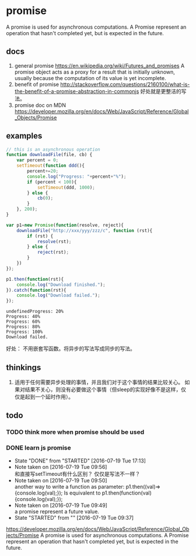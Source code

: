 * promise
  A promise is used for asynchronous computations. A Promise represent an operation that hasn't completed yet, but is expected in the future.
** docs
   1. general promise
      https://en.wikipedia.org/wiki/Futures_and_promises
      A promise object acts as a proxy for a result that is initially unknown, usually because the computation of its value is yet incomplete.
   2. benefit of promise
      http://stackoverflow.com/questions/2160100/what-is-the-benefit-of-a-promise-abstraction-in-commonjs
      好处就是更整洁的写法。
   3. promise doc on MDN
      https://developer.mozilla.org/en/docs/Web/JavaScript/Reference/Global_Objects/Promise

** examples
   #+begin_src js :result output
   // this is an asynchronous operation
   function downloadFile(file, cb) {
       var percent = 0;
       setTimeout(function ddd(){
           percent+=20;
           console.log("Progress: "+percent+"%");
           if (percent < 100){
               setTimeout(ddd, 1000);
           } else {
               cb(0);
           }
       }, 200);
   }
   
   var p1=new Promise(function(resolve, reject){
       downloadFile("http://xxx/yyy/zzz/c", function (rst){
           if (rst) {
               resolve(rst);
           } else {
               reject(rst);
           }
       })
   });
   
   p1.then(function(rst){
       console.log("Download finished.");
   }).catch(function(rst){
       console.log("Download failed.");
   });
   #+end_src

   #+RESULTS:
   : undefinedProgress: 20%
   : Progress: 40%
   : Progress: 60%
   : Progress: 80%
   : Progress: 100%
   : Download failed.

   好处： 不用嵌套写函数。将异步的写法写成同步的写法。

** thinkings
   1. 适用于任何需要异步处理的事情，并且我们对于这个事情的结果比较关心。
      如果对结果不关心，则没有必要做这个事情（但sleep的实现好像不是这样，仅仅是起到一个延时作用）。
      
** todo
*** TODO think more when promise should be used
*** DONE learn js promise
    CLOSED: [2016-07-19 Tue 17:13]
    - State "DONE"       from "STARTED"    [2016-07-19 Tue 17:13]
    - Note taken on [2016-07-19 Tue 09:56] \\
      和直接写setTimeout有什么区别？ 仅仅是写法不一样？
    - Note taken on [2016-07-19 Tue 09:50] \\
      another way to write a function as parameter:
      p1.then((val)=>{console.log(val);});
      Is equivalent to 
      p1.then(function(val){console.log(val);});
    - Note taken on [2016-07-19 Tue 09:49] \\
      a promise represent a future value.
    - State "STARTED"    from ""           [2016-07-19 Tue 09:37]
    :LOGBOOK:
    CLOCK: [2016-07-19 Tue 14:31]--[2016-07-19 Tue 15:41] =>  1:10
    CLOCK: [2016-07-19 Tue 09:39]--[2016-07-19 Tue 10:49] =>  1:10
    CLOCK: [2016-07-19 Tue 09:37]--[2016-07-19 Tue 09:38] =>  0:01
    :END:
    :PROPERTIES:
    :Effort:   40
    :END:
    https://developer.mozilla.org/en/docs/Web/JavaScript/Reference/Global_Objects/Promise
    A promise is used for asynchronous computations. A Promise represent an operation that hasn't completed yet, but is expected in the future.
    
